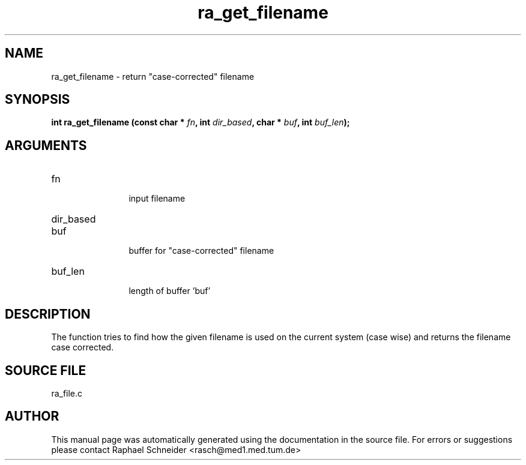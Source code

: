 .TH "ra_get_filename" 3 "February 2010" "libRASCH API (0.8.29)"
.SH NAME
ra_get_filename \- return "case-corrected" filename
.SH SYNOPSIS
.B "int" ra_get_filename
.BI "(const char * " fn ","
.BI "int " dir_based ","
.BI "char * " buf ","
.BI "int " buf_len ");"
.SH ARGUMENTS
.IP "fn" 12
 input filename
.IP "dir_based" 12
 
.IP "buf" 12
 buffer for "case-corrected" filename
.IP "buf_len" 12
 length of buffer 'buf'
.SH "DESCRIPTION"
The function tries to find how the given filename is used on the current system (case wise) and returns the filename case corrected.
.SH "SOURCE FILE"
ra_file.c
.SH AUTHOR
This manual page was automatically generated using the documentation in the source file. For errors or suggestions please contact Raphael Schneider <rasch@med1.med.tum.de>
